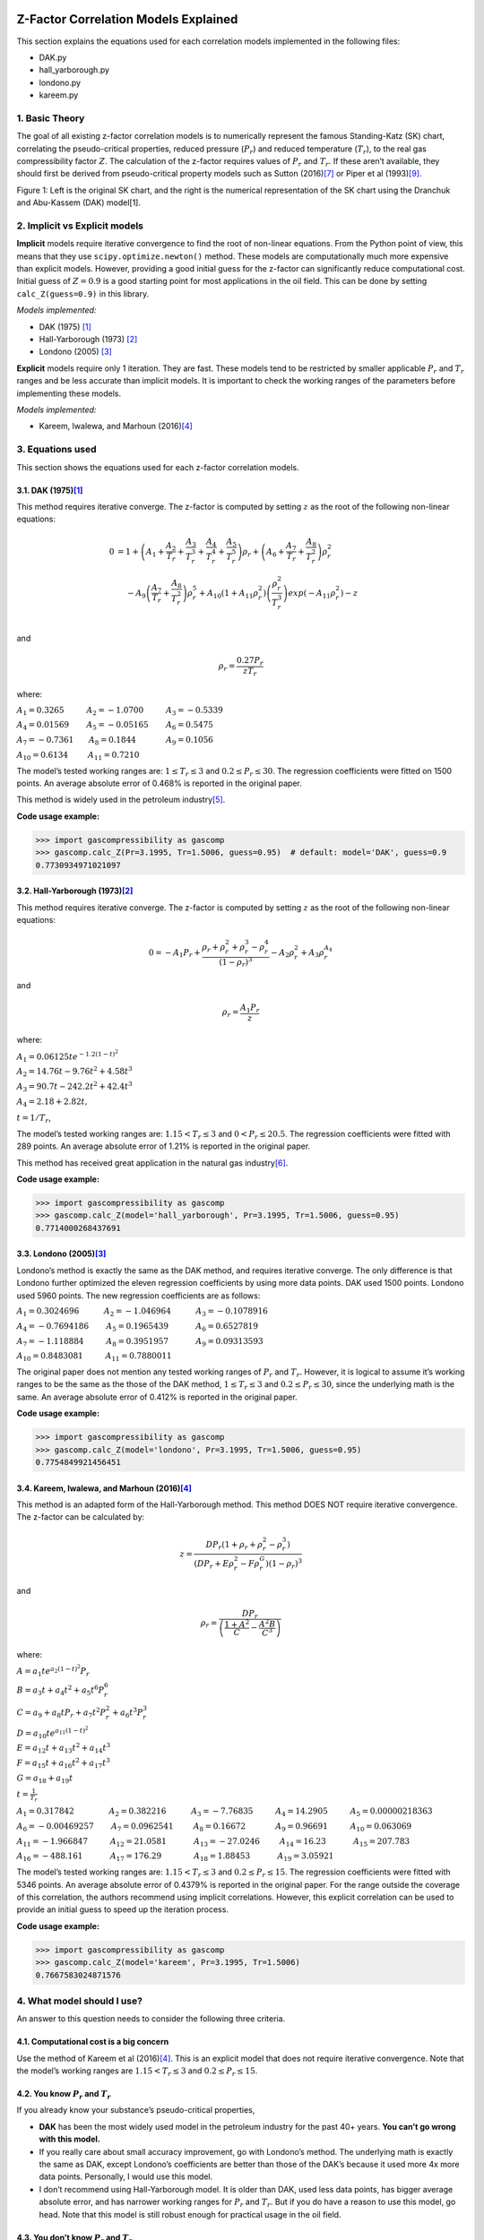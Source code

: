 Z-Factor Correlation Models Explained
=====================================

This section explains the equations used for each correlation models
implemented in the following files:

-  DAK.py
-  hall_yarborough.py
-  londono.py
-  kareem.py

1. Basic Theory
---------------

The goal of all existing z-factor correlation models is to numerically
represent the famous Standing-Katz (SK) chart, correlating the
pseudo-critical properties, reduced pressure (:math:`P_{r}`) and reduced
temperature (:math:`T_{r}`), to the real gas compressibility factor
:math:`Z`. The calculation of the z-factor requires values of
:math:`P_{r}` and :math:`T_{r}`. If these aren’t available, they should
first be derived from pseudo-critical property models such as Sutton
(2016)\ `[7] <#ref-1>`__\  or Piper et al (1993)\ `[9] <#ref-1>`__\ .

.. image:: _static/SK_chart_comparison.png

Figure 1: Left is the original SK chart, and the right is the numerical
representation of the SK chart using the Dranchuk and Abu-Kassem (DAK)
model[1].

.. raw:: html

   </p>

2. Implicit vs Explicit models
------------------------------

**Implicit** models require iterative convergence to find the root of
non-linear equations. From the Python point of view, this means that
they use ``scipy.optimize.newton()`` method. These models are
computationally much more expensive than explicit models. However,
providing a good initial guess for the z-factor can significantly reduce
computational cost. Initial guess of :math:`Z = 0.9` is a good starting
point for most applications in the oil field. This can be done by
setting ``calc_Z(guess=0.9)`` in this library.

*Models implemented:*

-  DAK (1975) [1]_
-  Hall-Yarborough (1973) [2]_
-  Londono (2005) [3]_

**Explicit** models require only 1 iteration. They are fast. These
models tend to be restricted by smaller applicable :math:`P_{r}` and
:math:`T_{r}` ranges and be less accurate than implicit models. It is
important to check the working ranges of the parameters before
implementing these models.

*Models implemented:*

-  Kareem, Iwalewa, and Marhoun (2016)\ `[4] <#ref-4>`__\

3. Equations used
-----------------

This section shows the equations used for each z-factor correlation
models.

3.1. DAK (1975)\ `[1] <#ref-1>`__\
~~~~~~~~~~~~~~~~~~~~~~~~~~~~~~~~~~~

This method requires iterative converge. The z-factor is computed by
setting :math:`z` as the root of the following non-linear equations:

.. math::


   \begin{align}
   0 &= 1 + \left( A_{1} + \frac{A_{2}}{T_{r}} +  \frac{A_{3}}{T_{r}^{3}} + \frac{A_{4}}{T_{r}^{4}} + \frac{A_{5}}{T_{r}^{5}}\right)\rho_{r} + \left( A_{6} + \frac{A_{7}}{T_{r}} + \frac{A_{8}}{T_{r}^{2}}\right)\rho_{r}^{2} \\
   & ~~~~-A_{9}\left( \frac{A_{7}}{T_{r}} + \frac{A_{8}}{T_{r}^{2}}\right) \rho_{r}^{5} + A_{10}\left( 1 + A_{11}\rho_{r}^{2}\right)\left( \frac{\rho_{r}^{2}}{T_{r}^{3}}\right)exp(-A_{11}\rho_{r}^{2}) - z \\
   \end{align}

and

.. math::


   \rho_{r} = \frac{0.27P_{r}}{zT_{r}}

where:

:math:`A_{1} = 0.3265 ~~~~~~~~~ A_{2} = -1.0700 ~~~~~~~~~ A_{3} = -0.5339`

:math:`A_{4}= 0.01569 ~~~~~~~ A_{5} = -0.05165 ~~~~~~~ A_{6} = 0.5475`

:math:`A_{7} = -0.7361 ~~~~~~ A_{8} = 0.1844 ~~~~~~~~~~~~ A_{9} = 0.1056`

:math:`A_{10} = 0.6134 ~~~~~~~~ A_{11} = 0.7210`

The model’s tested working ranges are: :math:`1 \leq T_{r} \leq 3` and
:math:`0.2 \leq P_{r} \leq 30`. The regression coefficients were fitted
on 1500 points. An average absolute error of 0.468% is reported in the
original paper.

This method is widely used in the petroleum
industry\ `[5] <#ref-5>`__\ .

**Code usage example:**

.. code:: python

   >>> import gascompressibility as gascomp
   >>> gascomp.calc_Z(Pr=3.1995, Tr=1.5006, guess=0.95)  # default: model='DAK', guess=0.9
   0.7730934971021097

3.2. Hall-Yarborough (1973)\ `[2] <#ref-2>`__\
~~~~~~~~~~~~~~~~~~~~~~~~~~~~~~~~~~~~~~~~~~~~~~~

This method requires iterative converge. The z-factor is computed by
setting :math:`z` as the root of the following non-linear equations:

.. math::


   0 = -A_{1}P_{r} + \frac{\rho_{r} + \rho_{r}^{2} + \rho_{r}^{3} - \rho_{r}^{4}}{(1 - \rho_{r})^{3}} - A_{2}\rho_{r}^{2} + A_{3}\rho_{r}^{A_{4}}

and

.. math::


   \rho_{r} = \frac{A_{1}P_{r}}{z}

where:

:math:`A_{1} = 0.06125te^{-1.2(1-t)^{2}}`

:math:`A_{2}=14.76t - 9.76t^{2} + 4.58t^{3}`

:math:`A_{3} = 90.7t - 242.2t^{2} + 42.4t^{3}`

:math:`A_{4} = 2.18 + 2.82t,`

:math:`t = 1 / T_{r}`,

The model’s tested working ranges are: :math:`1.15 < T_{r} \leq 3` and
:math:`0 < P_{r} \leq 20.5`. The regression coefficients were fitted
with 289 points. An average absolute error of 1.21% is reported in the
original paper.

This method has received great application in the natural gas
industry\ `[6] <#ref-6>`__\ .

**Code usage example:**

.. code:: python

   >>> import gascompressibility as gascomp
   >>> gascomp.calc_Z(model='hall_yarborough', Pr=3.1995, Tr=1.5006, guess=0.95)
   0.7714000268437691

3.3. Londono (2005)\ `[3] <#ref-3>`__\
~~~~~~~~~~~~~~~~~~~~~~~~~~~~~~~~~~~~~~~

Londono’s method is exactly the same as the DAK method, and requires
iterative converge. The only difference is that Londono further
optimized the eleven regression coefficients by using more data points.
DAK used 1500 points. Londono used 5960 points. The new regression
coefficients are as follows:

:math:`A_{1} = 0.3024696 ~~~~~~~~~~ A_{2} = -1.046964 ~~~~~~~~~~ A_{3} = -0.1078916`

:math:`A_{4}= -0.7694186 ~~~~~~~ A_{5} = 0.1965439 ~~~~~~~~~~~ A_{6} =0.6527819`

:math:`A_{7} = -1.118884 ~~~~~~~~~ A_{8} = 0.3951957 ~~~~~~~~~~~ A_{9} = 0.09313593`

:math:`A_{10} = 0.8483081 ~~~~~~~~~ A_{11} = 0.7880011`

The original paper does not mention any tested working ranges of
:math:`P_{r}` and :math:`T_{r}`. However, it is logical to assume it’s
working ranges to be the same as the those of the DAK method,
:math:`1 \leq T_{r} \leq 3` and :math:`0.2 \leq P_{r} \leq 30`, since
the underlying math is the same. An average absolute error of 0.412% is
reported in the original paper.

**Code usage example:**

.. code:: python

   >>> import gascompressibility as gascomp
   >>> gascomp.calc_Z(model='londono', Pr=3.1995, Tr=1.5006, guess=0.95)
   0.7754849921456451

3.4. Kareem, Iwalewa, and Marhoun (2016)\ `[4] <#ref-4>`__\
~~~~~~~~~~~~~~~~~~~~~~~~~~~~~~~~~~~~~~~~~~~~~~~~~~~~~~~~~~~~

This method is an adapted form of the Hall-Yarborough method. This
method DOES NOT require iterative convergence. The z-factor can be
calculated by:

.. math::


   z = \frac{DP_{r}(1 + \rho_{r} + \rho_{r}^{2} -  \rho_{r}^{3})}{(DP_{r} + E \rho_{r}^{2} - F \rho_{r}^{G})(1- \rho_{r})^{3}}

and

.. math::


   \rho_{r} = \frac{DP_{r}}{\left(\frac{1 + A^{2}}{C} -\frac{A^{2}B}{C^{3}} \right)}

where:

:math:`A = a_{1}te^{a_{2}(1-t)^{2}}P_{r}`

:math:`B = a_{3}t + a_{4}t^{2} + a_{5}t^{6}P_{r}^{6}`

:math:`C = a_{9} + a_{8}tP_{r} + a_{7}t^{2}P_{r}^{2} + a_{6}t^{3}P_{r}^{3}`

:math:`D = a_{10}te^{a_{11}(1-t)^{2}}`

:math:`E = a_{12}t + a_{13}t^{2} + a_{14}t^{3}`

:math:`F = a_{15}t + a_{16}t^{2} + a_{17}t^{3}`

:math:`G = a_{18} + a_{19}t`

:math:`t = \frac{1}{T_{r}}`

:math:`A_{1} = 0.317842 ~~~~~~~~~~~~~~ A_{2} = 0.382216 ~~~~~~~~~~ A_{3} = -7.76835 ~~~~~~~~~A_{4}= 14.2905 ~~~~~~~~~ A_{5} = 0.00000218363`

:math:`A_{6} = -0.00469257 ~~~~~~~ A_{7} = 0.0962541 ~~~~~~~~ A_{8} = 0.16672 ~~~~~~~~~~~~A_{9}= 0.96691 ~~~~~~~~~ A_{10} = 0.063069`

:math:`A_{11} = -1.966847 ~~~~~~~~~ A_{12} = 21.0581 ~~~~~~~~~~~ A_{13} = -27.0246 ~~~~~~~~A_{14}= 16.23 ~~~~~~~~~~~ A_{15} = 207.783`

:math:`A_{16} = -488.161 ~~~~~~~~~~~ A_{17} = 176.29 ~~~~~~~~~~~~~ A_{18} = 1.88453 ~~~~~~~~~~~A_{19}= 3.05921`

The model’s tested working ranges are: :math:`1.15 < T_{r} \leq 3` and
:math:`0.2 \leq P_{r} \leq 15`. The regression coefficients were fitted
with 5346 points. An average absolute error of 0.4379% is reported in
the original paper. For the range outside the coverage of this
correlation, the authors recommend using implicit correlations. However,
this explicit correlation can be used to provide an initial guess to
speed up the iteration process.

**Code usage example:**

.. code:: python

   >>> import gascompressibility as gascomp
   >>> gascomp.calc_Z(model='kareem', Pr=3.1995, Tr=1.5006)
   0.7667583024871576

4. What model should I use?
---------------------------

An answer to this question needs to consider the following three
criteria.

4.1. Computational cost is a big concern
~~~~~~~~~~~~~~~~~~~~~~~~~~~~~~~~~~~~~~~~

Use the method of Kareem et al (2016)\ `[4] <#ref-4>`__\ . This is an
explicit model that does not require iterative convergence. Note that
the model’s working ranges are :math:`1.15 < T_{r} \leq 3` and
:math:`0.2 \leq P_{r} \leq 15`.

4.2. You know :math:`P_{r}` and :math:`T_{r}`
~~~~~~~~~~~~~~~~~~~~~~~~~~~~~~~~~~~~~~~~~~~~~

If you already know your substance’s pseudo-critical properties,

-  **DAK** has been the most widely used model in the petroleum industry
   for the past 40+ years. **You can’t go wrong with this model.**
-  If you really care about small accuracy improvement, go with
   Londono’s method. The underlying math is exactly the same as DAK,
   except Londono’s coefficients are better than those of the DAK’s
   because it used more 4x more data points. Personally, I would use
   this model.
-  I don’t recommend using Hall-Yarborough model. It is older than DAK,
   used less data points, has bigger average absolute error, and has
   narrower working ranges for :math:`P_{r}` and :math:`T_{r}`. But if
   you do have a reason to use this model, go head. Note that this model
   is still robust enough for practical usage in the oil field.

4.3. You don’t know :math:`P_{r}` and :math:`T_{r}`
~~~~~~~~~~~~~~~~~~~~~~~~~~~~~~~~~~~~~~~~~~~~~~~~~~~

Numerical representation of the SK chart from the z-factor correlation
models require :math:`P_{r}` and :math:`T_{r}` as inputs. If you don’t
have these values, you need to first derive them using one of the
pseudo-critical property correlation models. *GasCompressibility-py*
currently supports two pseudo-critical models:

-  Sutton’s gas specific gravity correlation\ `[7] <#ref-7>`__\  in
   conjunction with Wichert-Aziz correction for gases with
   :math:`H_{2}S` and :math:`CO_{2}` fractions\ `[8] <#ref-8>`__\
-  Piper’s gas specific gravity correlation for gases with
   :math:`H_{2}S`, :math:`CO_{2}` and :math:`N_{2}`
   fractions\ `[9] <#ref-9>`__\

Which combination of pseudo-critical model should you use with which
z-factor correlation model? The below table presented in Elsharkawy and
Elsharkawy (2020)[10] may shed light on determining which combination
should be used:

.. raw:: html

   <p align="center">

Table 1: Performance evaluation of various pseudo-critical property
models in conjunction with various z-factor correlation models[10].

.. raw:: html

   </p>

The table dictates that **Sutton’s pseudo-critical property model with
Londono’s z-factor correlation model yields the highest coefficient of
determination (:math:`R^{2}`) of 0.974.** However, so long as the models
implemented in this package are concerned, you can use any combination
you want. They all have :math:`R^{2} \geq 0.957`, which is good enough
for practical usage in real life applications.

5. Code Usage
-------------

``calc_Z`` method takes two required keyword arguments (``Tr`` and
``Pr``) and three optional keyword arguments with pre-set default values
(``model='DAK'``, ``guess=0.9123676532``, and ``newton_kwargs=None``).

All models take 2 required inputs: ``Tr`` and ``Pr``. These inputs can
be passed in a form of keyword arguments:

.. code:: python

   >>> gascomp.calc_Z(Pr=3.1995, Tr=1.5006)  # default model='DAK'

Or just arguments:

.. code:: python

   >>> gascomp.calc_Z(3.1995, 1.5006)

You can pick the model of your choice by setting the ``model``
parameter.

.. code:: python

   >>> gascomp.calc_Z(Pr=3.1995, Tr=1.5006, model='hall-yarborough')

Currently ``model`` accepts four string inputs: ``'DAK'``,
``'hall_yarborough'``, ``'londono'`` and ``'kareem'``.

Implicit models ``DAK``, ``hall_yarborough``, and ``londono`` internally
uses ``scipy.optimize.newton`` for iterative convergence. They can take
two optional keyword arguments and pass them to the
``scipy.optimize.newton`` method: ``guess``, and ``newton_kwargs``.

``guess`` corresponds to ``x0`` and ``newton_kwargs`` corresponds to the
rest of the keyword arguments of the ``scipy.optimize.newton`` `(scipy
documentation) <https://docs.scipy.org/doc/scipy/reference/generated/scipy.optimize.newton.html>`__.

For example, if you want to pass ``x0=0.9, maxiter=100, rtol=0.1`` to
``scipy.optimize.newton``:

.. code:: python

   >>> gascomp.calc_Z(Pr=3.1995, Tr=1.5006, guess=0.9, newton_kwargs={'maxiter': 100, 'rtol': 0.1})

For more examples, refer to the tutorial jupyter notebook (coming soon).

References
==========

.. [1] Dranchuk, P.M., and Abou-Kassem, J.H.: “Calculation of z-Factors for Natural Gases Using Equations of State,” *Journal of Canadian Petroleum Technology* (1975). `(link) <https://onepetro.org/JCPT/article-abstract/doi/10.2118/75-03-03>`__

.. [2] Hall, K.R., and Yarborough, L.: “A new equation of state for Z-factor calculations,” *Oil and Gas Journal* (1973). `(link) <https://www.researchgate.net/publication/284299884_A_new_equation_of_state_for_Z-factor_calculations>`__

.. [3] Londono, F.E., Archer, R.A., and Blasingame, T.A.: “Simplified Correlations for Hydrocarbon Gas Viscosity and Gas Density — Validation and Correlation of Behavior Using a Large-Scale Database,” paper SPE 75721 (2005). `(link) <https://onepetro.org/SPEGTS/proceedings/02GTS/All-02GTS/SPE-75721-MS/135705>`__

.. [4] Kareem, L.A., Iwalewa, T.M., and Marhoun, M.al-.: “New explicit correlation for the compressibility factor of natural gas: linearized z-factor isotherms,” *Journal of Petroleum Exploration and Production Technology* (2016). `(link) <https://link.springer.com/article/10.1007/s13202-015-0209-3>`__

.. [5] Elsharkawy, A.M., Aladwani, F., Alostad, N.: “Uncertainty in sour gas viscosity estimation and its impact on inflow performance and production forecasting,” *Journal of Natural Gas Science and Engineering* (2015). `(link) <https://link.springer.com/article/10.1007/s13202-015-0209-3>`__

.. [6] Elsharkawy, A.M.: “Predicting the Properties of Sour Gases and Condensates: Equations of State and Empirical Correlations,” paper SPE 74369 (2002). `(link) <https://onepetro.org/SPEIOCEM/proceedings-abstract/02IPCEM/All-02IPCEM/SPE-74369-MS/136841>`__

.. [7] Sutton, R.P.: “Compressibility Factor for High-Molecular Weight Reservoir Gases,” paper SPE 14265 (1985). `(link) <https://onepetro.org/SPEATCE/proceedings-abstract/85SPE/All-85SPE/SPE-14265-MS/61651>`__

.. [8] Wichert, E.: “Compressibility Factor of Sour Natural Gases,” MEng Thesis, The University of Calgary, Alberta (1970)

.. [9] Piper, L.D., McCain Jr., W.D., and Corredor J.H.: “Compressibility Factors for Naturally Occurring Petroleum Gases,” paper SPE 26668 (1993). `(link) <https://onepetro.org/SPEATCE/proceedings/93SPE/All-93SPE/SPE-26668-MS/55401>`__

.. [10] Elsharkawy, A.M., and Elsharkawy, L.: “Predicting the compressibility factor of natural gases containing various amounts of CO2 at high temperatures and pressures,” *Journal of Petroleum and Gas Engineering* (2020). `(link) <https://www.researchgate.net/publication/343309900_Predicting_the_compressibility_factor_of_natural_gases_containing_various_amounts_of_CO2_at_high_temperatures_and_pressures>`__
